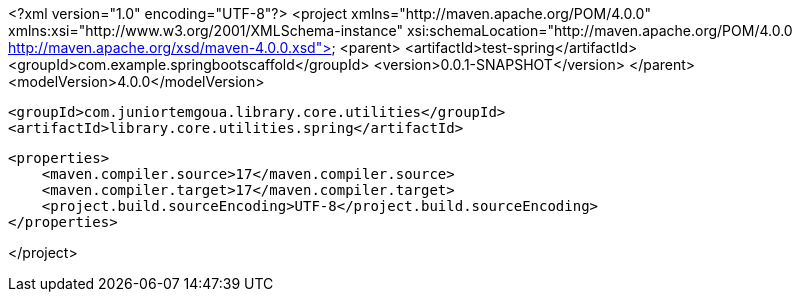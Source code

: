 <?xml version="1.0" encoding="UTF-8"?>
<project xmlns="http://maven.apache.org/POM/4.0.0"
         xmlns:xsi="http://www.w3.org/2001/XMLSchema-instance"
         xsi:schemaLocation="http://maven.apache.org/POM/4.0.0 http://maven.apache.org/xsd/maven-4.0.0.xsd">
    <parent>
        <artifactId>test-spring</artifactId>
        <groupId>com.example.springbootscaffold</groupId>
        <version>0.0.1-SNAPSHOT</version>
    </parent>
    <modelVersion>4.0.0</modelVersion>

    <groupId>com.juniortemgoua.library.core.utilities</groupId>
    <artifactId>library.core.utilities.spring</artifactId>

    <properties>
        <maven.compiler.source>17</maven.compiler.source>
        <maven.compiler.target>17</maven.compiler.target>
        <project.build.sourceEncoding>UTF-8</project.build.sourceEncoding>
    </properties>

</project>